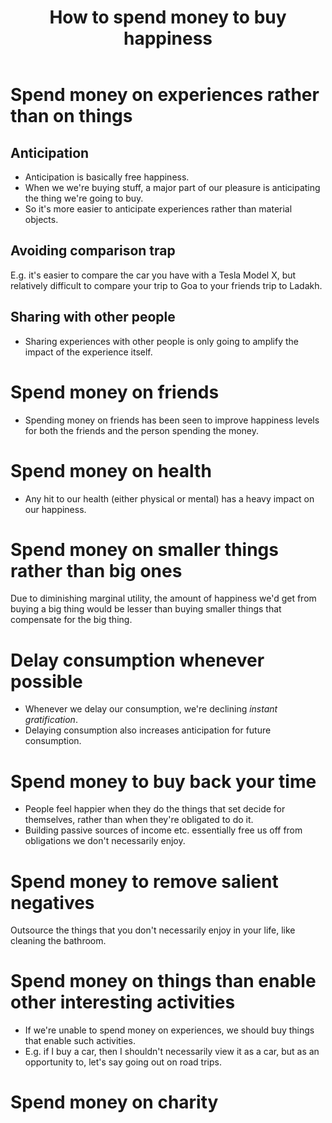 :PROPERTIES:
:ID:       e5e9c082-59a8-44c0-bf38-75351f4a580c
:ROAM_REFS: https://www.youtube.com/watch?v=wsT2bBo4XT8
:END:
#+title: How to spend money to buy happiness

* Spend money on experiences rather than on things
** Anticipation
- Anticipation is basically free happiness.
- When we we're buying stuff, a major part of our pleasure is anticipating the thing we're going to buy.
- So it's more easier to anticipate experiences rather than material objects.
** Avoiding comparison trap
E.g. it's easier to compare the car you have with a Tesla Model X, but relatively difficult to compare your trip to Goa to your friends trip to Ladakh.
** Sharing with other people
- Sharing experiences with other people is only going to amplify the impact of the experience itself.
* Spend money on friends
:PROPERTIES:
:ROAM_REFS: https://www.youtube.com/watch?v=ZwGEQcFo9RE
:END:
- Spending money on friends has been seen to improve happiness levels for both the friends and the person spending the money.
* Spend money on health
- Any hit to our health (either physical or mental) has a heavy impact on our happiness.
* Spend money on smaller things rather than big ones
Due to diminishing marginal utility, the amount of happiness we'd get from buying a big thing would be lesser than buying smaller things that compensate for the big thing.
* Delay consumption whenever possible
- Whenever we delay our consumption, we're declining /instant gratification/.
- Delaying consumption also increases anticipation for future consumption.
* Spend money to buy back your time
- People feel happier when they do the things that set decide for themselves, rather than when they're obligated to do it.
- Building passive sources of income etc. essentially free us off from obligations we don't necessarily enjoy.
* Spend money to remove salient negatives
Outsource the things that you don't necessarily enjoy in your life, like cleaning the bathroom.
* Spend money on things than enable other interesting activities
- If we're unable to spend money on experiences, we should buy things that enable such activities.
- E.g. if I buy a car, then I shouldn't necessarily view it as a car, but as an opportunity to, let's say going out on road trips.

* Spend money on charity
